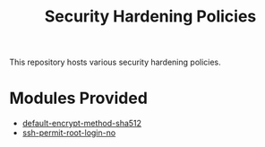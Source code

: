 #+title: Security Hardening Policies

This repository hosts various security hardening policies.

* Modules Provided
- [[./default-encrypt-method-sha512][default-encrypt-method-sha512]]
- [[./ssh-permit-root-login-no/ssh-permit-root-login-no.cf][ssh-permit-root-login-no]]
